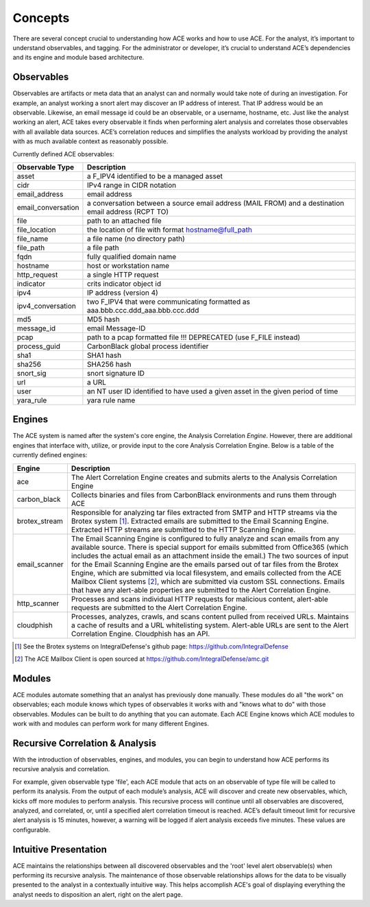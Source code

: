Concepts
========

There are several concept crucial to understanding how ACE works and how to use ACE. For the analyst, it’s important to understand observables, and tagging. For the administrator or developer, it’s crucial to understand ACE’s dependencies and its engine and module based architecture.

Observables
-----------

Observables are artifacts or meta data that an analyst can and normally would take note of during an investigation. For example, an analyst working a snort alert may discover an IP address of interest. That IP address would be an observable. Likewise, an email message id could be an observable, or a username, hostname, etc. Just like the analyst working an alert, ACE takes every observable it finds when performing alert analysis and correlates those observables with all available data sources. ACE’s correlation reduces and simplifies the analysts workload by providing the analyst with as much available context as reasonably possible.

Currently defined ACE observables:

==================  ===================================================================================================
Observable Type     Description
==================  ===================================================================================================
asset               a F_IPV4 identified to be a managed asset
cidr                IPv4 range in CIDR notation
email_address       email address
email_conversation  a conversation between a source email address (MAIL FROM) and a destination email address (RCPT TO)
file                path to an attached file
file_location       the location of file with format hostname@full_path
file_name           a file name (no directory path)
file_path           a file path
fqdn                fully qualified domain name
hostname            host or workstation name
http_request        a single HTTP request
indicator           crits indicator object id
ipv4                IP address (version 4)
ipv4_conversation   two F_IPV4 that were communicating formatted as aaa.bbb.ccc.ddd_aaa.bbb.ccc.ddd
md5                 MD5 hash
message_id          email Message-ID
pcap                path to a pcap formatted file !!! DEPRECATED (use F_FILE instead)
process_guid        CarbonBlack global process identifier
sha1                SHA1 hash
sha256              SHA256 hash
snort_sig           snort signature ID
url                 a URL
user                an NT user ID identified to have used a given asset in the given period of time
yara_rule           yara rule name
==================  ===================================================================================================

Engines
-------

.. image:: _static/ace-engines.PNG
   :height: 160px
   :width: 200px

The ACE system is named after the system's core engine, the Analysis Correlation *Engine*. However, there are additional engines that interface with, utilize, or provide input to the core Analysis Correlation Engine. Below is a table of the currently defined engines:

+---------------+--------------------------------------------------------------------------------------------------------------+
|   Engine      |                                       Description                                                            |
+===============+==============================================================================================================+
| ace           | The Alert Correlation Engine creates and submits alerts to the Analysis Correlation Engine                   |
+---------------+--------------------------------------------------------------------------------------------------------------+
| carbon_black  | Collects binaries and files from CarbonBlack environments and runs them through ACE                          |
+---------------+--------------------------------------------------------------------------------------------------------------+
| brotex_stream | Responsible for analyzing tar files extracted from SMTP and HTTP streams via the Brotex system [#]_.         |
|               | Extracted emails are submitted to the Email Scanning Engine. Extracted HTTP streams are submitted to the     |
|               | HTTP Scanning Engine.                                                                                        |
+---------------+--------------------------------------------------------------------------------------------------------------+
| email_scanner | The Email Scanning Engine is configured to fully analyze and scan emails from any available source. There is |
|               | special support for emails submitted from Office365 (which includes the actual email as an attachment inside |
|               | the email.) The two sources of input for the Email Scanning Engine are the emails parsed out of tar files    |
|               | from the Brotex Engine, which are submitted via local filesystem, and emails collected from the ACE Mailbox  |
|               | Client systems [#]_, which are submitted via custom SSL connections. Emails that have any alert-able         |
|               | properties are submitted to the Alert Correlation Engine.                                                    |
+---------------+--------------------------------------------------------------------------------------------------------------+
| http_scanner  | Processes and scans individual HTTP requests for malicious content, alert-able requests are submitted to the |
|               | Alert Correlation Engine.                                                                                    |
+---------------+--------------------------------------------------------------------------------------------------------------+
| cloudphish    | Processes, analyzes, crawls, and scans content pulled from received URLs. Maintains a cache of results and a |
|               | URL whitelisting system. Alert-able URLs are sent to the Alert Correlation Engine. Cloudphish has an API.    | 
+---------------+--------------------------------------------------------------------------------------------------------------+

.. [#] See the Brotex systems on IntegralDefense's github page: https://github.com/IntegralDefense
.. [#] The ACE Mailbox Client is open sourced at https://github.com/IntegralDefense/amc.git


Modules
-------

ACE modules automate something that an analyst has previously done manually. These modules do all "the work" on observables; each module knows which types of observables it works with and "knows what to do" with those observables. Modules can be built to do anything that you can automate. Each ACE Engine knows which ACE modules to work with and modules can perform work for many different Engines.

Recursive Correlation & Analysis
--------------------------------

With the introduction of observables, engines, and modules, you can begin to understand how ACE performs its recursive analysis and correlation.  

For example, given observable type 'file', each ACE module that acts on an observable of type file will be called to perform its analysis.  From the output of each module’s analysis, ACE will discover and create new observables, which, kicks off more modules to perform analysis.  This recursive process will continue until all observables are discovered, analyzed, and correlated, or, until a specified alert correlation timeout is reached. ACE’s default timeout limit for recursive alert analysis is 15 minutes, however, a warning will be logged if alert analysis exceeds five minutes. These values are configurable. 

Intuitive Presentation
----------------------

ACE maintains the relationships between all discovered observables and the 'root' level alert observable(s) when performing its recursive analysis. The maintenance of those observable relationships allows for the data to be visually presented to the analyst in a contextually intuitive way. This helps accomplish ACE's goal of displaying everything the analyst needs to disposition an alert, right on the alert page.
